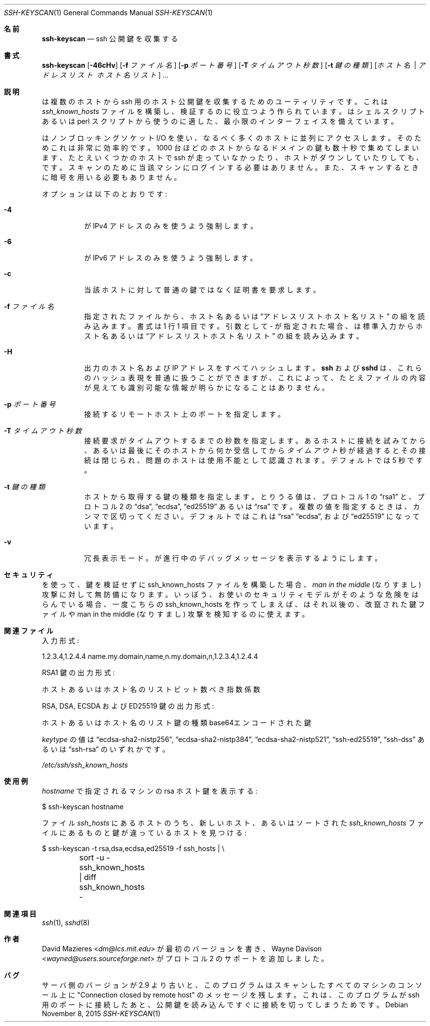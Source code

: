 .\"	$OpenBSD: ssh-keyscan.1,v 1.38 2015/11/08 23:24:03 jmc Exp $
.\"
.\" Copyright 1995, 1996 by David Mazieres <dm@lcs.mit.edu>.
.\"
.\" Modification and redistribution in source and binary forms is
.\" permitted provided that due credit is given to the author and the
.\" OpenBSD project by leaving this copyright notice intact.
.\"
.\" Japanese translation by Yusuke Shinyama <yusuke at cs . nyu . edu>
.\"
.Dd $Mdocdate: November 8 2015 $
.Dt SSH-KEYSCAN 1
.Os
.Sh 名前
.Nm ssh-keyscan
.Nd ssh 公開鍵を収集する
.Sh 書式
.Nm ssh-keyscan
.Bk -words
.Op Fl 46cHv
.Op Fl f Ar ファイル名
.Op Fl p Ar ポート番号
.Op Fl T Ar タイムアウト秒数
.Op Fl t Ar 鍵の種類
.Op Ar ホスト名 | アドレスリスト ホスト名リスト
.Ar ...
.Ek
.Sh 説明
.Nm
は複数のホストから ssh 用のホスト公開鍵を収集するための
ユーティリティです。これは
.Pa ssh_known_hosts
ファイルを構築し、検証するのに役立つよう作られています。
.Nm
はシェルスクリプトあるいは perl スクリプトから使うのに適した、
最小限のインターフェイスを備えています。
.Pp
.Nm
はノンブロッキングソケット I/O を使い、なるべく多くのホストに
並列にアクセスします。そのためこれは非常に効率的です。
1000 台ほどのホストから
なるドメインの鍵も数十秒で集めてしまいます、たとえいくつかのホストで
ssh が走っていなかったり、ホストがダウンしていたりしても、です。
スキャンのために当該マシンにログインする必要はありません。また、
スキャンするときに暗号を用いる必要もありません。
.Pp
オプションは以下のとおりです:
.Bl -tag -width Ds
.It Fl 4
.Nm
が IPv4 アドレスのみを使うよう強制します。
.It Fl 6
.Nm
が IPv6 アドレスのみを使うよう強制します。
.It Fl c
当該ホストに対して普通の鍵ではなく証明書を要求します。
.It Fl f Ar ファイル名
指定されたファイルから、ホスト名あるいは
.Dq アドレスリスト ホスト名リスト
の組を読み込みます。書式は 1 行 1 項目です。
引数として
.Pa -
が指定された場合、
.Nm
は標準入力からホスト名あるいは
.Dq アドレスリスト ホスト名リスト
の組を読み込みます。
.It Fl H
出力のホスト名および IP アドレスをすべてハッシュします。
.Nm ssh
および
.Nm sshd
は、これらのハッシュ表現を普通に扱うことができますが、
これによって、たとえファイルの内容が見えても
識別可能な情報が明らかになることはありません。
.It Fl p Ar ポート番号
接続するリモートホスト上のポートを指定します。
.It Fl T Ar タイムアウト秒数
接続要求がタイムアウトするまでの秒数を指定します。
あるホストに接続を試みてから、あるいは最後にそのホストから何か
受信してから
.Ar タイムアウト
秒が経過するとその接続は閉じられ、問題のホストは使用不能として
認識されます。デフォルトでは 5 秒です。
.It Fl t Ar 鍵の種類
ホストから取得する鍵の種類を指定します。
とりうる値は、プロトコル 1 の
.Dq rsa1
と、プロトコル 2 の
.Dq dsa ,
.Dq ecdsa ,
.Dq ed25519
あるいは
.Dq rsa
です。
複数の値を指定するときは、カンマで区切ってください。
デフォルトではこれは
.Dq rsa
.Dq ecdsa ,
および
.Dq ed25519
になっています。
.It Fl v
冗長表示モード。
.Nm
が進行中のデバッグメッセージを表示するようにします。
.El
.Sh セキュリティ
.Nm
を使って、鍵を検証せずに ssh_known_hosts ファイルを構築した場合、
.Em man in the middle
(なりすまし) 攻撃に対して無防備になります。
いっぽう、お使いのセキュリティモデルがそのような危険を
はらんでいる場合、一度こちらの ssh_known_hosts を作ってしまえば、
.Nm
はそれ以後の、改竄された鍵ファイルや man in the middle (なりすまし)
攻撃を検知するのに使えます。
.Sh 関連ファイル
入力形式:
.Bd -literal
1.2.3.4,1.2.4.4 name.my.domain,name,n.my.domain,n,1.2.3.4,1.2.4.4
.Ed
.Pp
RSA1 鍵の出力形式:
.Bd -literal
ホストあるいはホスト名のリスト ビット数 べき指数 係数
.Ed
.Pp
RSA, DSA, ECSDA および ED25519 鍵の出力形式:
.Bd -literal
ホストあるいはホスト名のリスト 鍵の種類 base64エンコードされた鍵
.Ed
.Pp
.Ar keytype
の値は
.Dq ecdsa-sha2-nistp256 ,
.Dq ecdsa-sha2-nistp384 ,
.Dq ecdsa-sha2-nistp521 ,
.Dq ssh-ed25519 ,
.Dq ssh-dss
あるいは
.Dq ssh-rsa
のいずれかです。
.Pp
.Pa /etc/ssh/ssh_known_hosts
.Sh 使用例
.Pp
.Ar hostname
で指定されるマシンの rsa ホスト鍵を表示する:
.Bd -literal
$ ssh-keyscan hostname
.Ed
.Pp
ファイル
.Pa ssh_hosts
にあるホストのうち、
新しいホスト、あるいはソートされた
.Pa ssh_known_hosts
ファイルにあるものと鍵が違っているホストを見つける:
.Bd -literal
$ ssh-keyscan -t rsa,dsa,ecdsa,ed25519 -f ssh_hosts | \e
	sort -u - ssh_known_hosts | diff ssh_known_hosts -
.Ed
.Sh 関連項目
.Xr ssh 1 ,
.Xr sshd 8
.Sh 作者
.An -nosplit
.An David Mazieres Aq Mt dm@lcs.mit.edu
が最初のバージョンを書き、
.An Wayne Davison Aq Mt wayned@users.sourceforge.net
がプロトコル 2 のサポートを追加しました。
.Sh バグ
サーバ側のバージョンが 2.9 より古いと、
このプログラムはスキャンしたすべてのマシンのコンソール上に
"Connection closed by remote host" のメッセージを残します。
これは、このプログラムが ssh 用のポートに接続したあと、
公開鍵を読み込んですぐに接続を切ってしまうためです。
